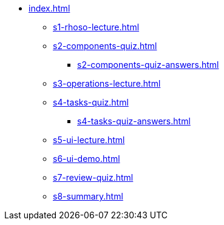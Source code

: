 * xref:index.adoc[]
** xref:s1-rhoso-lecture.adoc[]
** xref:s2-components-quiz.adoc[]
*** xref:s2-components-quiz-answers.adoc[]
** xref:s3-operations-lecture.adoc[]
** xref:s4-tasks-quiz.adoc[]
*** xref:s4-tasks-quiz-answers.adoc[]
** xref:s5-ui-lecture.adoc[]
** xref:s6-ui-demo.adoc[]
** xref:s7-review-quiz.adoc[]
** xref:s8-summary.adoc[]
